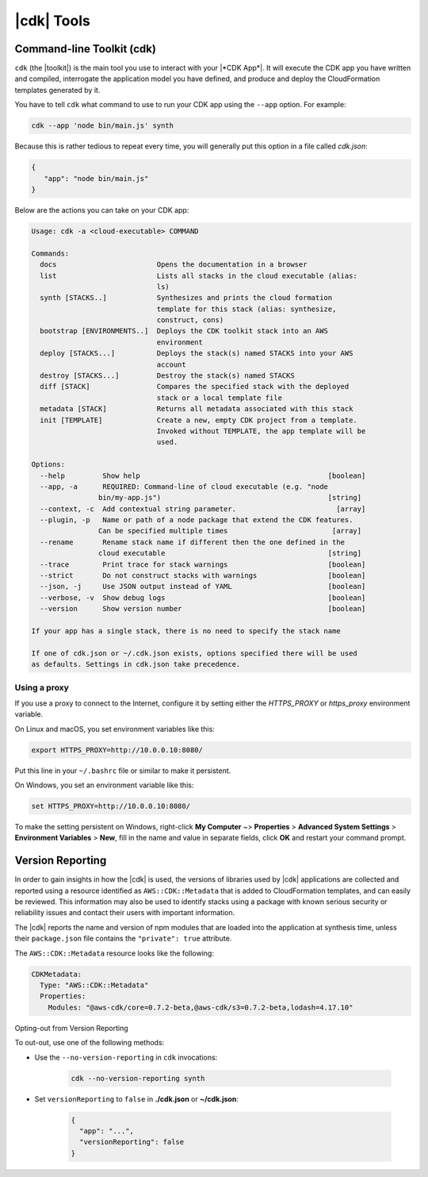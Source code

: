 .. Copyright 2010-2018 Amazon.com, Inc. or its affiliates. All Rights Reserved.

   This work is licensed under a Creative Commons Attribution-NonCommercial-ShareAlike 4.0
   International License (the "License"). You may not use this file except in compliance with the
   License. A copy of the License is located at http://creativecommons.org/licenses/by-nc-sa/4.0/.

   This file is distributed on an "AS IS" BASIS, WITHOUT WARRANTIES OR CONDITIONS OF ANY KIND,
   either express or implied. See the License for the specific language governing permissions and
   limitations under the License.

.. _tools:

###########
|cdk| Tools
###########

.. _toolkit:

Command-line Toolkit (cdk)
==========================

``cdk`` (the |toolkit|) is the main tool you use to interact with your |*CDK App*|. It will execute
the CDK app you have written and compiled, interrogate the application
model you have defined, and produce and deploy the CloudFormation templates
generated by it.

You have to tell ``cdk`` what command to use to run your CDK app using the
``--app`` option. For example:

.. code-block:: sh

   cdk --app 'node bin/main.js' synth

Because this is rather tedious to repeat every time, you will generally put
this option in a file called *cdk.json*:

.. code-block:: javascript

   {
      "app": "node bin/main.js"
   }

Below are the actions you can take on your CDK app:

.. code-block:: sh

   Usage: cdk -a <cloud-executable> COMMAND

   Commands:
     docs                        Opens the documentation in a browser
     list                        Lists all stacks in the cloud executable (alias:
                                 ls)
     synth [STACKS..]            Synthesizes and prints the cloud formation
                                 template for this stack (alias: synthesize,
                                 construct, cons)
     bootstrap [ENVIRONMENTS..]  Deploys the CDK toolkit stack into an AWS
                                 environment
     deploy [STACKS...]          Deploys the stack(s) named STACKS into your AWS
                                 account
     destroy [STACKS...]         Destroy the stack(s) named STACKS
     diff [STACK]                Compares the specified stack with the deployed
                                 stack or a local template file
     metadata [STACK]            Returns all metadata associated with this stack
     init [TEMPLATE]             Create a new, empty CDK project from a template.
                                 Invoked without TEMPLATE, the app template will be
                                 used.

   Options:
     --help         Show help                                             [boolean]
     --app, -a      REQUIRED: Command-line of cloud executable (e.g. "node
                   bin/my-app.js")                                        [string]
     --context, -c  Add contextual string parameter.                        [array]
     --plugin, -p   Name or path of a node package that extend the CDK features.
                   Can be specified multiple times                         [array]
     --rename       Rename stack name if different then the one defined in the
                   cloud executable                                       [string]
     --trace        Print trace for stack warnings                        [boolean]
     --strict       Do not construct stacks with warnings                 [boolean]
     --json, -j     Use JSON output instead of YAML                       [boolean]
     --verbose, -v  Show debug logs                                       [boolean]
     --version      Show version number                                   [boolean]

   If your app has a single stack, there is no need to specify the stack name

   If one of cdk.json or ~/.cdk.json exists, options specified there will be used
   as defaults. Settings in cdk.json take precedence.

.. _using-a-proxy:

Using a proxy
~~~~~~~~~~~~~

If you use a proxy to connect to the Internet, configure it by setting either the `HTTPS_PROXY` or
`https_proxy` environment variable.

On Linux and macOS, you set environment variables like this:

.. code-block:: sh

    export HTTPS_PROXY=http://10.0.0.10:8080/

Put this line in your ``~/.bashrc`` file or similar to make it persistent.

On Windows, you set an environment variable like this:

.. code-block:: sh

    set HTTPS_PROXY=http://10.0.0.10:8080/

To make the setting persistent on Windows, right-click **My Computer** ~> **Properties** > **Advanced System Settings**
> **Environment Variables** > **New**, fill in the name and value in separate fields, click **OK** and restart your
command prompt.


.. _version-reporting:

Version Reporting
=================

In order to gain insights in how the |cdk| is used, the versions of libraries used by |cdk| applications are collected
and reported using a resource identified as ``AWS::CDK::Metadata`` that is added to CloudFormation templates, and can easily
be reviewed. This information may also be used to identify stacks using a package with known serious security or
reliability issues and contact their users with important information.

The |cdk| reports the name and version of npm modules that are loaded into the application at synthesis time, unless
their ``package.json`` file contains the ``"private": true`` attribute.

The ``AWS::CDK::Metadata`` resource looks like the following:

.. code-block:: yaml

   CDKMetadata:
     Type: "AWS::CDK::Metadata"
     Properties:
       Modules: "@aws-cdk/core=0.7.2-beta,@aws-cdk/s3=0.7.2-beta,lodash=4.17.10"

.. _version-reporting-opt-out:

Opting-out from Version Reporting


To out-out, use one of the following methods:

* Use the ``--no-version-reporting`` in ``cdk`` invocations:

    .. code-block:: sh

        cdk --no-version-reporting synth

* Set ``versionReporting`` to ``false`` in **./cdk.json** or **~/cdk.json**:

    .. code-block:: js

        {
          "app": "...",
          "versionReporting": false
        }

